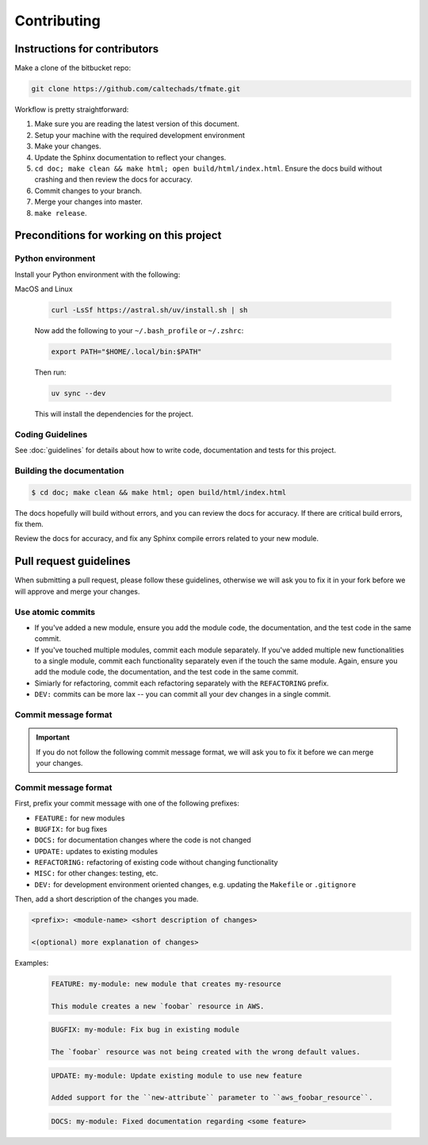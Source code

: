 .. _runbook__contributing:

Contributing
============

Instructions for contributors
-----------------------------

Make a clone of the bitbucket repo:

.. code-block:: shell

    git clone https://github.com/caltechads/tfmate.git

Workflow is pretty straightforward:

1. Make sure you are reading the latest version of this document.
2. Setup your machine with the required development environment
3. Make your changes.
4. Update the Sphinx documentation to reflect your changes.
5. ``cd doc; make clean && make html; open build/html/index.html``. Ensure the
   docs build without crashing and then review the docs for accuracy.
6. Commit changes to your branch.
7. Merge your changes into master.
8. ``make release``.


Preconditions for working on this project
-----------------------------------------

Python environment
^^^^^^^^^^^^^^^^^^

Install your Python environment with the following:

MacOS and Linux

    .. code-block:: shell

        curl -LsSf https://astral.sh/uv/install.sh | sh

    Now add the following to your ``~/.bash_profile`` or ``~/.zshrc``:

    .. code-block:: shell

        export PATH="$HOME/.local/bin:$PATH"

    Then run:

    .. code-block:: shell

        uv sync --dev

    This will install the dependencies for the project.

Coding Guidelines
^^^^^^^^^^^^^^^^^

See :doc:`guidelines` for details about how to write code, documentation and tests for this project.

Building the documentation
^^^^^^^^^^^^^^^^^^^^^^^^^^

.. code-block::

   $ cd doc; make clean && make html; open build/html/index.html

The docs hopefully will build without errors, and you can review the docs for
accuracy.  If there are critical build errors, fix them.

Review the docs for accuracy, and fix any Sphinx compile errors related to your
new module.

.. _runbook__contributing__commmit-message-format:

Pull request guidelines
-----------------------

When submitting a pull request, please follow these guidelines, otherwise we
will ask you to fix it in your fork before we will approve and  merge your
changes.

Use atomic commits
^^^^^^^^^^^^^^^^^^

- If you've added a new module, ensure you add the module code, the documentation, and the test code in the same commit.
- If you've touched multiple modules, commit each module separately.  If you've added multiple new functionalities to a single module, commit each functionality separately even if the touch the same module.  Again, ensure you add the module code, the documentation, and the test code in the same commit.
- Simiarly for refactoring, commit each refactoring separately with the ``REFACTORING`` prefix.
- ``DEV:`` commits can be more lax -- you can commit all your dev changes in a single commit.

Commit message format
^^^^^^^^^^^^^^^^^^^^^

.. important::

   If you do not follow the following commit message format, we will ask you to
   fix it before we can merge your changes.

Commit message format
^^^^^^^^^^^^^^^^^^^^^

First, prefix your commit message with one of the following prefixes:

- ``FEATURE:`` for new modules
- ``BUGFIX:`` for bug fixes
- ``DOCS:`` for documentation changes where the code is not changed
- ``UPDATE:`` updates to existing modules
- ``REFACTORING:`` refactoring of existing code without changing functionality
- ``MISC:`` for other changes: testing, etc.
- ``DEV:`` for development environment oriented changes, e.g. updating the ``Makefile`` or ``.gitignore``

Then, add a short description of the changes you made.

.. code-block::

   <prefix>: <module-name> <short description of changes>

   <(optional) more explanation of changes>

Examples:

   .. code-block::

      FEATURE: my-module: new module that creates my-resource

      This module creates a new `foobar` resource in AWS.

   .. code-block::

      BUGFIX: my-module: Fix bug in existing module

      The `foobar` resource was not being created with the wrong default values.

   .. code-block::

      UPDATE: my-module: Update existing module to use new feature

      Added support for the ``new-attribute`` parameter to ``aws_foobar_resource``.

   .. code-block::

      DOCS: my-module: Fixed documentation regarding <some feature>

